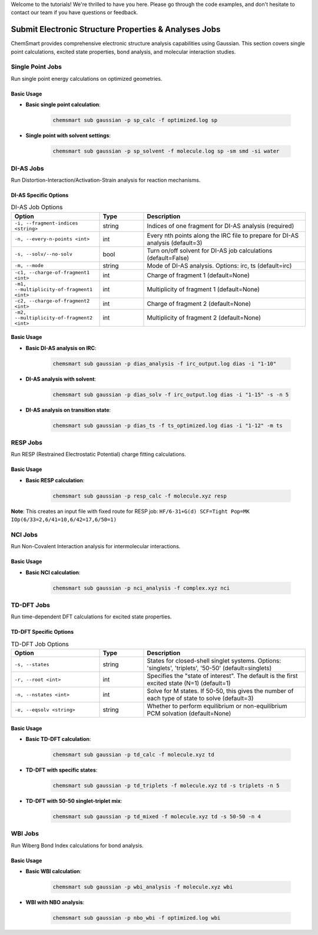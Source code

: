 Welcome to the tutorials! We're thrilled to have you here. Please go through the code examples, and don't hesitate to contact our team if you have questions or feedback.

Submit Electronic Structure Properties & Analyses Jobs
======================================================

ChemSmart provides comprehensive electronic structure analysis capabilities using Gaussian. This section covers single point calculations, excited state properties, bond analysis, and molecular interaction studies.

Single Point Jobs
-----------------

Run single point energy calculations on optimized geometries.

Basic Usage
^^^^^^^^^^^

* **Basic single point calculation**:

    .. code-block:: console

        chemsmart sub gaussian -p sp_calc -f optimized.log sp

* **Single point with solvent settings**:

    .. code-block:: console

        chemsmart sub gaussian -p sp_solvent -f molecule.log sp -sm smd -si water

DI-AS Jobs
----------

Run Distortion-Interaction/Activation-Strain analysis for reaction mechanisms.

DI-AS Specific Options
^^^^^^^^^^^^^^^^^^^^^

.. list-table:: DI-AS Job Options
   :header-rows: 1
   :widths: 30 15 55

   * - Option
     - Type
     - Description
   * - ``-i, --fragment-indices <string>``
     - string
     - Indices of one fragment for DI-AS analysis (required)
   * - ``-n, --every-n-points <int>``
     - int
     - Every nth points along the IRC file to prepare for DI-AS analysis (default=3)
   * - ``-s, --solv/--no-solv``
     - bool
     - Turn on/off solvent for DI-AS job calculations (default=False)
   * - ``-m, --mode``
     - string
     - Mode of DI-AS analysis. Options: irc, ts (default=irc)
   * - ``-c1, --charge-of-fragment1 <int>``
     - int
     - Charge of fragment 1 (default=None)
   * - ``-m1, --multiplicity-of-fragment1 <int>``
     - int
     - Multiplicity of fragment 1 (default=None)
   * - ``-c2, --charge-of-fragment2 <int>``
     - int
     - Charge of fragment 2 (default=None)
   * - ``-m2, --multiplicity-of-fragment2 <int>``
     - int
     - Multiplicity of fragment 2 (default=None)

Basic Usage
^^^^^^^^^^^

* **Basic DI-AS analysis on IRC**:

    .. code-block:: console

        chemsmart sub gaussian -p dias_analysis -f irc_output.log dias -i "1-10"

* **DI-AS analysis with solvent**:

    .. code-block:: console

        chemsmart sub gaussian -p dias_solv -f irc_output.log dias -i "1-15" -s -n 5

* **DI-AS analysis on transition state**:

    .. code-block:: console

        chemsmart sub gaussian -p dias_ts -f ts_optimized.log dias -i "1-12" -m ts

RESP Jobs
---------

Run RESP (Restrained Electrostatic Potential) charge fitting calculations.

Basic Usage
^^^^^^^^^^^

* **Basic RESP calculation**:

    .. code-block:: console

        chemsmart sub gaussian -p resp_calc -f molecule.xyz resp

**Note**: This creates an input file with fixed route for RESP job: ``HF/6-31+G(d) SCF=Tight Pop=MK IOp(6/33=2,6/41=10,6/42=17,6/50=1)``

NCI Jobs
--------

Run Non-Covalent Interaction analysis for intermolecular interactions.

Basic Usage
^^^^^^^^^^^

* **Basic NCI calculation**:

    .. code-block:: console

        chemsmart sub gaussian -p nci_analysis -f complex.xyz nci

TD-DFT Jobs
-----------

Run time-dependent DFT calculations for excited state properties.

TD-DFT Specific Options
^^^^^^^^^^^^^^^^^^^^^^^

.. list-table:: TD-DFT Job Options
   :header-rows: 1
   :widths: 30 15 55

   * - Option
     - Type
     - Description
   * - ``-s, --states``
     - string
     - States for closed-shell singlet systems. Options: 'singlets', 'triplets', '50-50' (default=singlets)
   * - ``-r, --root <int>``
     - int
     - Specifies the "state of interest". The default is the first excited state (N=1) (default=1)
   * - ``-n, --nstates <int>``
     - int
     - Solve for M states. If 50-50, this gives the number of each type of state to solve (default=3)
   * - ``-e, --eqsolv <string>``
     - string
     - Whether to perform equilibrium or non-equilibrium PCM solvation (default=None)

Basic Usage
^^^^^^^^^^^

* **Basic TD-DFT calculation**:

    .. code-block:: console

        chemsmart sub gaussian -p td_calc -f molecule.xyz td

* **TD-DFT with specific states**:

    .. code-block:: console

        chemsmart sub gaussian -p td_triplets -f molecule.xyz td -s triplets -n 5

* **TD-DFT with 50-50 singlet-triplet mix**:

    .. code-block:: console

        chemsmart sub gaussian -p td_mixed -f molecule.xyz td -s 50-50 -n 4

WBI Jobs
--------

Run Wiberg Bond Index calculations for bond analysis.

Basic Usage
^^^^^^^^^^^

* **Basic WBI calculation**:

    .. code-block:: console

        chemsmart sub gaussian -p wbi_analysis -f molecule.xyz wbi

* **WBI with NBO analysis**:

    .. code-block:: console

        chemsmart sub gaussian -p nbo_wbi -f optimized.log wbi

